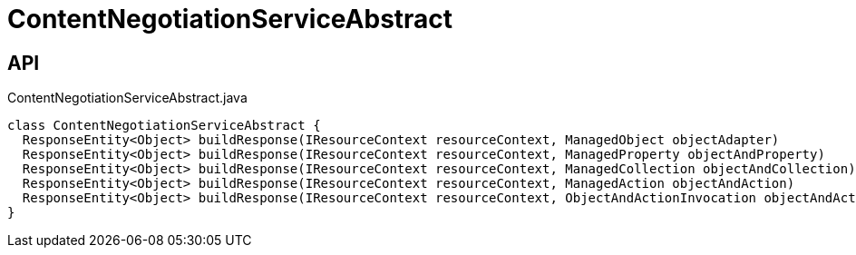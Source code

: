 = ContentNegotiationServiceAbstract
:Notice: Licensed to the Apache Software Foundation (ASF) under one or more contributor license agreements. See the NOTICE file distributed with this work for additional information regarding copyright ownership. The ASF licenses this file to you under the Apache License, Version 2.0 (the "License"); you may not use this file except in compliance with the License. You may obtain a copy of the License at. http://www.apache.org/licenses/LICENSE-2.0 . Unless required by applicable law or agreed to in writing, software distributed under the License is distributed on an "AS IS" BASIS, WITHOUT WARRANTIES OR  CONDITIONS OF ANY KIND, either express or implied. See the License for the specific language governing permissions and limitations under the License.

== API

[source,java]
.ContentNegotiationServiceAbstract.java
----
class ContentNegotiationServiceAbstract {
  ResponseEntity<Object> buildResponse(IResourceContext resourceContext, ManagedObject objectAdapter)
  ResponseEntity<Object> buildResponse(IResourceContext resourceContext, ManagedProperty objectAndProperty)
  ResponseEntity<Object> buildResponse(IResourceContext resourceContext, ManagedCollection objectAndCollection)
  ResponseEntity<Object> buildResponse(IResourceContext resourceContext, ManagedAction objectAndAction)
  ResponseEntity<Object> buildResponse(IResourceContext resourceContext, ObjectAndActionInvocation objectAndActionInvocation)
}
----

